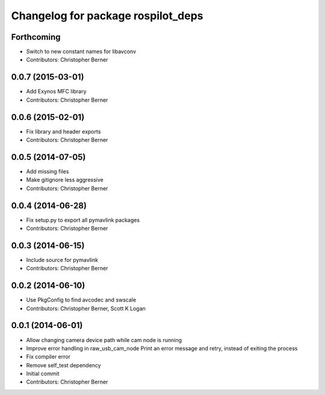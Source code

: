 ^^^^^^^^^^^^^^^^^^^^^^^^^^^^^^^^^^^
Changelog for package rospilot_deps
^^^^^^^^^^^^^^^^^^^^^^^^^^^^^^^^^^^

Forthcoming
-----------
* Switch to new constant names for libavconv
* Contributors: Christopher Berner

0.0.7 (2015-03-01)
------------------
* Add Exynos MFC library
* Contributors: Christopher Berner

0.0.6 (2015-02-01)
------------------
* Fix library and header exports
* Contributors: Christopher Berner

0.0.5 (2014-07-05)
------------------
* Add missing files
* Make gitignore less aggressive
* Contributors: Christopher Berner

0.0.4 (2014-06-28)
------------------
* Fix setup.py to export all pymavlink packages
* Contributors: Christopher Berner

0.0.3 (2014-06-15)
------------------
* Include source for pymavlink
* Contributors: Christopher Berner

0.0.2 (2014-06-10)
------------------
* Use PkgConfig to find avcodec and swscale
* Contributors: Christopher Berner, Scott K Logan

0.0.1 (2014-06-01)
------------------
* Allow changing camera device path while cam node is running
* Improve error handling in raw_usb_cam_node
  Print an error message and retry, instead of exiting the process
* Fix compiler error
* Remove self_test dependency
* Initial commit
* Contributors: Christopher Berner
